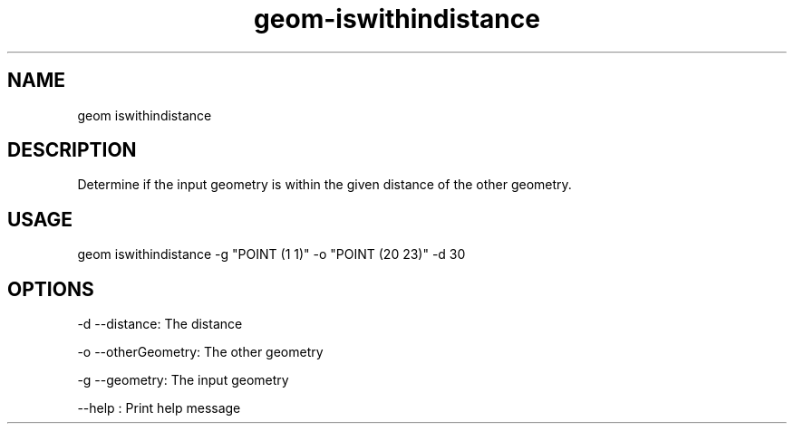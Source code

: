 .TH "geom-iswithindistance" "1" "4 May 2012" "version 0.1"
.SH NAME
geom iswithindistance
.SH DESCRIPTION
Determine if the input geometry is within the given distance of the other geometry.
.SH USAGE
geom iswithindistance -g "POINT (1 1)" -o "POINT (20 23)" -d 30
.SH OPTIONS
-d --distance: The distance
.PP
-o --otherGeometry: The other geometry
.PP
-g --geometry: The input geometry
.PP
--help : Print help message
.PP
